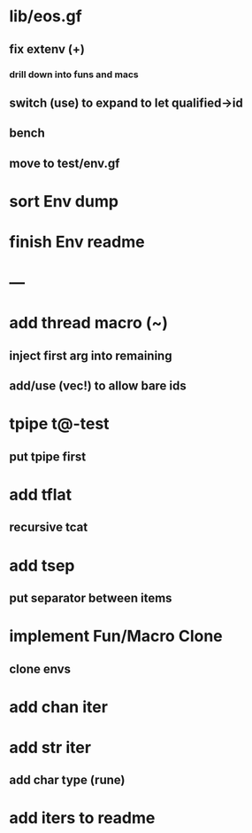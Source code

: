 * lib/eos.gf
** fix extenv (+)
*** drill down into funs and macs
** switch (use) to expand to let qualified->id
** bench
** move to test/env.gf
* sort Env dump
* finish Env readme
* ---
* add thread macro (~)
** inject first arg into remaining
** add/use (vec!) to allow bare ids
* tpipe t@-test
** put tpipe first
* add tflat
** recursive tcat
* add tsep
** put separator between items
* implement Fun/Macro Clone
** clone envs
* add chan iter
* add str iter
** add char type (rune)
* add iters to readme
